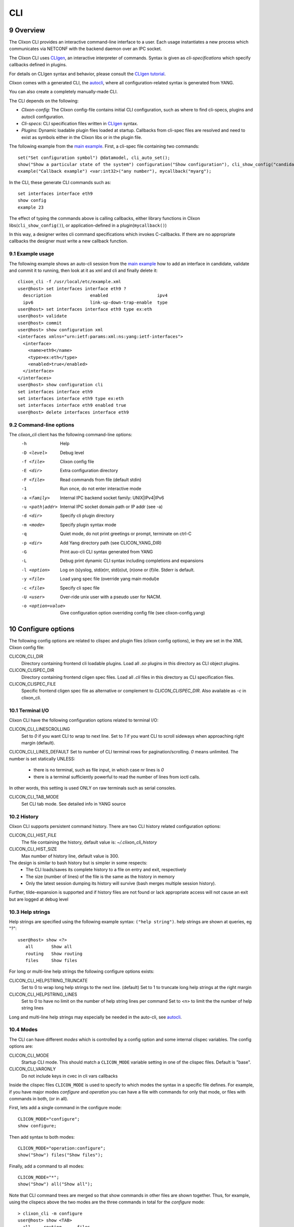 .. _clixon_cli:
.. sectnum::
   :start: 9
   :depth: 3

***
CLI
***

.. image:: cli1.jpg
   :width: 80%

Overview
========

The Clixon CLI provides an interactive command-line interface
to a user. Each usage instantiates a new process which communicates
via NETCONF with the backend daemon over an IPC socket.

The Clixon CLI uses `CLIgen <https://www.cligen.se>`__, an interactive
interpreter of commands. Syntax is given as *cli-specifications* which
specify callbacks defined in plugins.

For details on CLIgen syntax and behavior, please consult the `CLIgen tutorial <https://github.com/clicon/cligen/blob/master/cligen_tutorial.pdf>`_.

Clixon comes with a generated CLI, the `autocli`_, where all
configuration-related syntax is generated from YANG. 

You can also create a completely manually-made CLI.

The CLI depends on the following:

* *Clixon-config*: The Clixon config-file contains initial CLI configuration, such as where to find cli-specs, plugins and autocli configuration.
* *Cli-specs*: CLI specification files written in `CLIgen <https://github.com/clicon/cligen/blob/master/cligen_tutorial.pdf>`_ syntax.
* *Plugins*: Dynamic loadable plugin files loaded at startup. Callbacks from cli-spec files are resolved and need to exist as symbols either in the Clixon libs or in the plugin file.

The following example from the `main example <https://github.com/clicon/clixon/tree/master/example/main>`_. First, a cli-spec file containing two commands::

  set("Set configuration symbol") @datamodel, cli_auto_set();
  show("Show a particular state of the system") configuration("Show configuration"), cli_show_config("candidate", "text", "/");
  example("Callback example") <var:int32>("any number"), mycallback("myarg");

In the CLI, these generate CLI commands such as::

   set interfaces interface eth9
   show config
   example 23

The effect of typing the commands above is calling callbacks, either
library functions in Clixon libs(``cli_show_config()``), or
application-defined in a plugin(``mycallback()``)

In this way, a designer writes cli command specifications which
invokes C-callbacks. If there are no appropriate callbacks the
designer must write a new callback function.
   
Example usage
-------------
The following example shows an auto-cli session from the `main example <https://github.com/clicon/clixon/tree/master/example/main>`_ how to add an interface in candidate, validate and commit it to running, then look at it as xml and cli and finally delete it::

   clixon_cli -f /usr/local/etc/example.xml 
   user@host> set interfaces interface eth9 ?
     description               enabled                   ipv4                     
     ipv6                      link-up-down-trap-enable  type                     
   user@host> set interfaces interface eth9 type ex:eth
   user@host> validate 
   user@host> commit 
   user@host> show configuration xml 
   <interfaces xmlns="urn:ietf:params:xml:ns:yang:ietf-interfaces">
     <interface>
       <name>eth9</name>
       <type>ex:eth</type>
       <enabled>true</enabled>
     </interface>
   </interfaces>
   user@host> show configuration cli
   set interfaces interface eth9 
   set interfaces interface eth9 type ex:eth
   set interfaces interface eth9 enabled true
   user@host> delete interfaces interface eth9

Command-line options
--------------------
The `clixon_cli` client has the following command-line options:
  -h              Help
  -D <level>      Debug level
  -f <file>       Clixon config file
  -E <dir>        Extra configuration directory
  -F <file>       Read commands from file (default stdin)
  -1              Run once, do not enter interactive mode
  -a <family>     Internal IPC backend socket family: UNIX|IPv4|IPv6
  -u <path|addr>  Internal IPC socket domain path or IP addr (see -a)
  -d <dir>        Specify cli plugin directory
  -m <mode>       Specify plugin syntax mode
  -q              Quiet mode, do not print greetings or prompt, terminate on ctrl-C
  -p <dir>        Add Yang directory path (see CLICON_YANG_DIR)
  -G              Print auo-cli CLI syntax generated from YANG
  -L              Debug print dynamic CLI syntax including completions and expansions
  -l <option>     Log on (s)yslog, std(e)rr, std(o)ut, (n)one or (f)ile. Stderr is default. 
  -y <file>       Load yang spec file (override yang main modul)e
  -c <file>       Specify cli spec file
  -U <user>       Over-ride unix user with a pseudo user for NACM.
  -o <option=value>  Give configuration option overriding config file (see clixon-config.yang)

Configure options
=================
The following config options are related to clispec and plugin files (clixon config options), ie they are set in the XML Clixon config file:

CLICON_CLI_DIR
  Directory containing frontend cli loadable plugins. Load all `.so` plugins in this directory as CLI object plugins.

CLICON_CLISPEC_DIR
  Directory containing frontend cligen spec files. Load all `.cli` files in this directory as CLI specification files.

CLICON_CLISPEC_FILE
  Specific frontend cligen spec file as alternative or complement to `CLICON_CLISPEC_DIR`. Also available as `-c` in clixon_cli.

Terminal I/O
------------
Clixon CLI have the following configuration options related to terminal I/O:

CLICON_CLI_LINESCROLLING
  Set to `0` if you want CLI to wrap to next line.
  Set to `1` if you want CLI to scroll sideways when approaching right margin (default).

CLICON_CLI_LINES_DEFAULT
Set to number of CLI terminal rows for pagination/scrolling. `0` means unlimited.  The number is set statically UNLESS:

   * there is no terminal, such as file input, in which case nr lines is `0`
   * there is a terminal sufficiently powerful to read the number of lines from ioctl calls.

In other words, this setting is used ONLY on raw terminals such as serial consoles.

CLICON_CLI_TAB_MODE
   Set CLI tab mode. See detailed info in YANG source

History
-------
Clixon CLI supports persistent command history. There are two CLI history related configuration options:

CLICON_CLI_HIST_FILE
  The file containing the history, default value is: `~/.clixon_cli_history`

CLICON_CLI_HIST_SIZE
  Max number of history line, default value is 300.

The design is similar to bash history but is simpler in some respects:
   - The CLI loads/saves its complete history to a file on entry and exit, respectively
   - The size (number of lines) of the file is the same as the history in memory
   - Only the latest session dumping its history will survive (bash merges multiple session history).

Further, tilde-expansion is supported and if history files are not found or lack appropriate access will not cause an exit but are logged at debug level

Help strings
------------
Help strings are specified using the following example syntax: ``("help string")``. help strings are shown at queries, eg "?"::

    user@host> show <?>
       all       Show all
       routing   Show routing
       files     Show files

For long or multi-line help strings the following configure options exists:

CLICON_CLI_HELPSTRING_TRUNCATE
  Set to 0 to wrap long help strings to the next line. (default)
  Set to 1 to truncate long help strings at the right margin

CLICON_CLI_HELPSTRING_LINES
  Set to 0 to have no limit on the number of help string lines per command
  Set to <n> to limit the the number of help string lines

Long and multi-line help strings may especially be needed in the auto-cli, see `autocli`_.

Modes
-----
The CLI can have different *modes* which is controlled by a config option and some internal clispec variables. The config options are:

CLICON_CLI_MODE
  Startup CLI mode. This should match a ``CLICON_MODE`` variable setting in one of the clispec files. Default is "base".
CLICON_CLI_VARONLY
  Do not include keys in cvec in cli vars callbacks

Inside the clispec files ``CLICON_MODE`` is used to specify to which modes the syntax in a specific file defines. For example, if you have major modes `configure` and `operation` you can have a file with commands for only that mode, or files with commands in both, (or in all).

First, lets add a single command in the configure mode::
   
  CLICON_MODE="configure";
  show configure;

Then add syntax to both modes::

  CLICON_MODE="operation:configure";
  show("Show") files("Show files");

Finally, add a command to all modes::

  CLICON_MODE="*";
  show("Show") all("Show all");
   
Note that CLI command trees are merged so that show commands in other files are shown together. Thus, for example, using the clispecs above the two modes are the three commands in total for the *configure* mode::

  > clixon_cli -m configure
  user@host> show <TAB>
    all     routing      files

but only two commands  in the *operation* mode::

  > clixon_cli -m operation 
  user@host> show <TAB>
    all      files

Cli-spec variables
------------------
A CLI specification file (note not clixon config file) typically starts with the following variables:

CLICON_MODE
  A colon-separated list of CLIgen `modes`. The CLI spec in the file are added to *all* modes specified in the list. You can also use wildcards ``*`` and '`?``.

CLICON_PROMPT
  A string describing the CLI prompt using a very simple format with: ``%H`` (host) , ``%U`` (user) , ``%T`` (tty),  ``%W`` (last element of working path), ``%w`` (full working path).

CLICON_PLUGIN
  The name of the object file containing callbacks in this file.

CLI callbacks
=============
CLI callback functions are "library" functions that an application may call from a clispec. A
user is expected to create new application-specific callbacks.

As an example, consider the following clispec::

   example("Callback example") <var:int32>("any number"), mycallback("myarg");
 
containing a keyword (`example`) and a variable (`var`) and `mycallback` is a cli callback with argument: (`myarg`).

In C, the callback has the following signature::

  int mycallback(clicon_handle h, cvec *cvv, cvec *argv);

Suppose a user enters the following command in the CLI::

  user@host> example 23

The callback is called with the following parameters::

  cvv: 
     0: example 23
     1: 23
  argv:
     0: "myarg"

which means that `cvv` contains dynamic values set by the user, and `argv` contains static values set by the clispec designer.


Autocli
=======
The Clixon CLI contains parts that are *generated* from a YANG
specification. This *autocli* is generated from YANG into CLI specifications, 
parsed and merged into the top-level Clixon CLI.

The autocli is configured using three basic mechanisms:

1. `Config file`_ : Modify behavior of the generated tree
2. `Tree expansion`_: How the generated cli is merged into the overall CLI
3. `YANG Extensions`_: Modify CLI behavior via YANG

Each mechanism is described in sub-sections below, but first an overview of autocli usage.   

Overview
--------
Consider a (simplified) YANG specification, such as::

  module example {
    container table {
      list parameter{
        key name;
        leaf name{
          type string;
        }
      }
    }
  }

An example of a generated syntax is as follows (again simplified)::

   table; {
      parameter <name:string>;
   }

The auto-cli syntax is loaded using a `sub-tree operator`_ such as ``@datamodel`` into the Clixon CLI as follows::

  CLICON_PROMPT="%U@%H %W> ";
  set @datamodel, cli_auto_set();
  merge @datamodel, cli_auto_merge();
  delete @datamodel, cli_auto_del();
  show config, cli_auto_show("datamodel", "candidate", "text", true, false);{
     @datamodel, cli_show_auto("candidate", "text");
  }

For example, the `set` part is expanded using the CLIgen tree-operator to something like::

  set table, cli_auto_set(); {
        parameter <name:string>, cli_auto_set();
  }
  
An example run of the above example is as follows::

  > clixon_cli
  user@host /> set table ?
    <cr>
    parameter         
  user@host /> set table parameter 23
  user@host /> show config
  table {
     parameter {
        name 23;
     }
  }
  user@host />

where the generated autocli extends the Clixon CLI with YANG-derived configuration statements.

Config file
-----------
The clixon config file has a ``<autocli>`` sub-clause for global
autocli configurations.  A typical CLI configuration
with default autocli settings is as follows::

  <clixon-config xmlns="http://clicon.org/config">
    <CLICON_CONFIGFILE>/usr/local/etc/example.xml</CLICON_CONFIGFILE>
    ...
    <autocli>
      <module-default>true</module-default>
      <list-keyword-default>kw-nokey</list-keyword-default>
      <treeref-state-default>false</treeref-state-default>
      <edit-mode-default>list container</edit-mode-default>
      <completion-default>true</completion-default>
    </autocli>
  </clixon-config>

The autocli configuration consists of a set of default *options*, followed by a set of *rules*. For more info see the ``clixon-autocli.yang`` specification.

Options
^^^^^^^
The following options set default values to the auto-cli, some of these may be further refined by successive rules.

`module-default`
   How to generate the autocli from modules:

   - If `true`, all modules with a top-level datanode are generated, ie they get a top-level entry in the ``@basemodel`` tree. This is default
   - If `false`, you need to explicitly enable modules for autocli generation  using `module enable rules`_.

`list-keyword-default`
   How to generate the autocli from YANG lists. 
   There are several variants defined. To understand the different variants, consider a simple YANG LIST defintion as follows::

      list a {
         key x;
	 leaf x;
	 leaf y;
      }

   The different variants with the resulting autocli are as follows:
   
   - `kw-none` : No extra keywords, only variables: ``a <x> <y>``
   - `kw-nokey` : Keywords on non-key variables: ``a <x> y <y>``. This is default.
   - `kw-all` : Keywords on all variables: ``a x <x> y <y>``

`treeref-state-default`
   If generate autocli from YANG *state* data. The motivation for this option is that many specs have very large state parts. In particular, some openconfig YANG specifications have  ca 10 times larger state than config parts.

   - If `true`, generate CLI from YANG state/non-config statements, not only from config data. 
   - If `false` do not generate autocli commands from YANG state data. This is default.

`edit-mode-default`
   Open automatic edit-modes for some YANG keywords and do not allow others.
   A CLI edit mode opens a carriage-return option and changes the context to be 
   in that local context.
   For example::

      user@host> interfaces interface e0<cr>
      eth0> 

   Default is to generate edit-modes for all YANG containers and lists. For more info see `edit modes`_
   
`completion-default`
   Generate code for CLI completion of existing db symbols. 
   That is, check existing configure database for completion options.
   This is normally always enabled.
   
Rules
^^^^^
To complement options, a set of rules to further define the autocli can be defined. 
Common rule fields are:

`name`
   Arbitrary name assigned for the rule, must be unique.

`operation`
   Rule operation, There are currently two operations defined: `module enable` and command `compress`.

`module-name`
   Name of the module associated with this rule.
   Wildchars '*' and '?' can be used (glob pattern).
   Revision and yang suffix are omitted.
   Example: ``openconfig-*``

Module enable rules
^^^^^^^^^^^^^^^^^^^
Module enable rules are used in combination with
``module-default=false`` to enable CLI generation for a limited set of
YANG modules.

For example, assume you want to enable modules `example1`, `example2` and no others::

   <autocli>
      <module-default>false</module-default>
      <rule>
         <name>include example</name>
         <operation>enable</operation>
         <module-name>example*</module-name>
     </rule>
   </autocli>

If the option ``module-default`` is ``true``, module enable rules have no effect since all modules are already enabled.
   
Compress rules
^^^^^^^^^^^^^^
Compress rules are used to skip CLI commands, making the complete command name shorter.

For example, assume YANG definition::

   container interfaces {
      list interface {
         ...
      }
   }
   
Instead of typing ``interfaces interface e0`` you would want to type only ``interface e0``.
The following rule matches all YANG containers with lists as its only child, and removes the keyword ``interfaces``::

   <rule>
      <name>compress</name>
      <operation>compress</operation>
      <yang-keyword>container</yang-keyword>
      <yang-keyword-child>list</yang-keyword-child>
   </rule>  

Note that this matches the openconfig compress rule: `The surrounding 'container' entities are removed from 'list' nodes <https://github.com/openconfig/ygot/blob/master/docs/design.md#openconfig-path-compression>`_

A second openconfig compress rule is `The 'config' and 'state' containers are "compressed" out of the schema. <https://github.com/openconfig/ygot/blob/master/docs/design.md#openconfig-path-compression>`_ as examplified here (for 'config' only)::

   <rule>
      <name>openconfig compress</name>
      <operation>compress</operation>
      <yang-keyword>container</yang-keyword>
      <schema-nodeid>config</schema-nodeid>
      <module-name>openconfig*</module-name>
   </rule>
   
Specific fields for compress are:

`yang-keyword`
   If present identifes a YANG keyword which the rule applies to.
   Example: ``container``

`schema-nodeid`
   A single <id> identifying a YANG schema-node identifier as defined in RFC 7950 Sec 6.5.
   Example: ``config``

`yang-keyword-child`
   The YANG statement has a single child, and the yang type of the child is the value of this option.
   Example: : ``container``

`extension`
   The extension is set either in the node itself, or in the module the node belongs to.
   Extension prefix must be set.
   Example: ``oc-ext:openconfig-version``

Tree expansion
--------------
In the example above, the tree-reference ``@datamodel`` is used to
merge the YANG-generated cli-spec into the overall cli-spec. There are
several variants of how the generated tree is expanded with slight differences in which
symbols are shown, how completion works, etc.

They are all derivates of the basic ``@basemodel`` tree.  The following tree variants are
defined:

* ``@basemodel`` - The most basic tree including everything
* ``@datamodel`` - The most common tree for configuration with state
* ``@datamodelshow`` - A tree made for showing configuration syntax
* ``@datamodelmode`` - A tree for editing modes
* ``@datamodelstate`` - A tree for showing state as well as configuration

Note to use ``@datamodelstate`` config option ``treeref-state-default`` must be set.
  
  
YANG Extensions
---------------
A third method to define the autocli is using :ref:`YANG
extensions<clixon_yang>`, where a YANG specification is annotated with extension.

Clixon provides a dedicated YANG extension for the autocli for this purpose: ``clixon-lib:autocli``.

The following example shows the main example usage of the "hide" extension of the "hidden" leaf::

   import clixon-autocli{
      prefix autocli;
   }
   container table{
      list parameter{
         ...
         leaf hidden{
            type string;
            autocli:hide;
         }
      }
   }

The CLI ``hidden`` command is not shown but the command still exists::

  cli /> set table parameter a ?
  value
  <cr>
  cli /> set table parameter a hidden 99
  cli /> show configuration 
  table {
    parameter {
        name a;
        hidden 99;
    }
  }
   
The following autocli extensions are defined:

``hide``
   Do not show the command in eg auto-completion. This was primarily intended for operational commands such as ``start shell`` but is this context used for hiding commands generated from the associated YANG node. 
``hide-show``
   Do not show the config in show configuration commands. However, retreiving a config via NETCONF or examining the datastore directly shows the hidden configure commands.
``strict-expand``
   Only show exactly the expanded options of a variable. It shuld not be possible to add a *new* value that is not in the expanded list.

Edit modes
----------
The autocli supports *automatic edit modes* where by entering a ``<cr>``, you enter an edit mode. An edit mode is created for every YANG container or list.

For example, the example YANG previously given and the following cli-spec::

   edit @datamodelmode, cli_auto_edit("basemodel");
   up, cli_auto_up("basemodel");
   top, cli_auto_top("basemodel");
   set @datamodel, cli_auto_set();

Then an example session for illustration is as follows, where first a small config is created, then a list instance mode is entered(``parameter a``), a value changed, and a container mode (``table``)::

  user@host /> set table parameter a value 42
  user@host /> set table parameter b value 77
  user@host /> edit table parameter a
  user@host parameter=a/> 
  user@host parameter=a/> show configuration
    name a;
    value 42;
  user@host parameter=a/> set value 99
  user@host parameter=a/> up
  user@host table> show configuration 
  parameter {
      name a;
      value 99;
  }
  parameter {
      name b;
      value 77;
  }
  user@host table> top
  user@host /> 
   
Upgrade from pre Clixon 5.5
---------------------------
The new autocli configuration described here was introduced in Clixon
5.5. In previous versions, the autocli was configured using
regular config options.

Note, tree references are backward compatible and need not be modified.

Config file upgrade
^^^^^^^^^^^^^^^^^^^
Instructions to upgrade from pre-5.5 to the new configuration model:

CLICON_CLI_GENMODEL
    A ``false`` value is translated to ``<autocli><module-default>false<...>``.
    A ``true`` value is implicit.

CLICON_CLI_MODEL_TREENAME
    This optoin is removed, but you can set compile-time constant ``AUTOCLI_TREENAME`` instead

CLICON_CLI_AUTOCLI_EXCLUDE
    This option needs to be rewritten using a combination of ``module-default=false`` and `module enable rules`_.

CLICON_CLI_GENMODEL_TYPE
    The "genmodel-type" settings are mainly translated to ``<autocli><list-keyword-default>x</list-keyword-default></autocli>`` where ``x`` is one of the following:

    - ``NONE`` is translated to ``kw-none``
    - ``VARS`` is translated to ``kw-nokey``
    - ``ALL`` is translated to ``kw-all``
    - ``HIDE``, ``OC_COMPRESS``  is translated to ``kw-nokey`` as well as described in `compress rules`_.

CLICON_CLI_GENMODEL_COMPLETION
    Use ``<autocli><completion-default>x<...>`` instead, where ``x`` is true or false.

Extensions
^^^^^^^^^^
The hide extensions from `clixon-lib` are moved to new extensions in `clixon-autocli` as follows:

hide
  Use ``hide`` in autocli instead. 
hide-database
  Use ``hide-show`` in autocli instead.
hide-database-auto-completion
  Use both ``hide`` and ``hide-show`` in autocli instead.

Advanced
========
This section describes some advanced options in the Clixon CLI not described elsewhere.

Backend socket
--------------

By default, the CLI uses a UNIX socket as an IPC to communicate with
the backend.  It is possible to use an IP socket but with a restricted functionality, see :ref:`backend section<clixon_backend>`.

Start session
^^^^^^^^^^^^^

The session creation is "lazy" in the sense that a NETCONF session is
only established when needed. After the session has been
established, it is maintained (cached) by the CLI client to keep track
of candidate edits and locks, as described in 7.5 of `RFC 6241 <https://www.rfc-editor.org/rfc/rfc6241.html/>`_.

If there is no backend running at the time of session establishment, a warning is printed::
  
  cli /> show config
  Mar 18 11:53:43: clicon_rpc_connect_unix: 541: Protocol error: /usr/local/var/example/example.sock: config daemon not running?: No such file or directory
  Protocol error: /usr/local/var/example/example.sock: config daemon not running?: No such file or directory
  cli /> 

If at a later time, the backend is started, the session is established normally

Close session
^^^^^^^^^^^^^
After a session is established and the *backend* exits, crashes or restarts, any
state associated with the session will be lost, including:

* explicit locks
* edits in candidate-db
  
If the backend exits during an existing session, it will close with the same error message as above::

  cli /> show config
  Mar 18 11:53:43: clicon_rpc_connect_unix: 541: Protocol error: /usr/local/var/example/example.sock: config daemon not running?: No such file or directory
  Protocol error: /usr/local/var/example/example.sock: config daemon not running?: No such file or directory
  cli /> 

If the backend restarts, a new session is created with a warning::

  cli /> show configuration
  Mar 18 11:57:55: The backend was probably restarted and the client has reconnected to the backend. Any locks or candidate edits are lost.
  cli />

Alternative
^^^^^^^^^^^
It is possible to change the default behavior by undefining the compile-option: `#undef PROTO_RESTART_RECONNECT`. If so, the CLI is exited when the existing session is closed in anyway::

  cli /> show configuration
  Mar 18 12:02:57: clicon_rpc_msg: 210: Protocol error: Unexpected close of CLICON_SOCK. Clixon backend daemon may have crashed.: Cannot send after transport endpoint shutdown
  Protocol error: Unexpected close of CLICON_SOCK. Clixon backend daemon may have crashed.: Cannot send after transport endpoint shutdown
  bash# 
  
Sub-tree operator
-----------------
Sub-trees are defined using the tree operator `@`. Every mode gets assigned a tree which can be referenced as `@name`. This tree can be either on the top-level or as a sub-tree. For example, create a specific sub-tree that is used as sub-trees in other modes::
   
  CLICON_MODE="subtree";
  subcommand{
    a, a();
    b, b();
  }

then access that subtree from other modes::
   
  CLICON_MODE="configure";
  main @subtree;
  other @subtree,c();

The configure mode will now use the same subtree in two different commands. Additionally, in the `other` command, the callbacks are overwritten by `c`. That is, if `other a`, or `other b` is called, callback function `c` is invoked.

Translators
-----------
CLIgen supports wrapper functions that can take the output of a
callback and transform it to something else.

The CLI can perform variable translation. This is useful if you want to
process the input, such as hashing, encrypting or in other way
translate the input.

The following example is based on the main Clixon example and is included in the regression tests. In the following CLI specification, a "translate" command sets a modifed value to the "table/parameter=translate/value"::

  translate <value:string translate:cli_incstr()>, cli_set("/clixon-example:table/parameter=translate/value");

If you run this example using the `cli_incstr()` function which increments the characters in the input, you get this result::

  user@host> translate HAL
  user@host> show configuration
  table {
     parameter {
        name translate;
        value IBM;
     }
  }

The example is very simple and based on strings, but can be used also for other types and more advanced functions.

Autocli tree labels
-------------------
The autocli trees described in `tree expansion`_ are implemented using filtering of CLIgen
labels. While ``@basemodel`` includes all labels, the other trees have
removed some labels.

For most uses, the pre-defined trees above are enough, using explicit label filtering is more powerful.

The currently defined labels are:

* ``act-list``      : Terminal entries of YANG LIST nodes.
* ``act-container`` : Terminal entries of YANG CONTAINER nodes.
* ``ac-leaf``       : Leaf/leaf-list nodes
* ``act-prekey``    : Terminal entries of LIST leaf keys, except the last keys in multi-key cases.
* ``act-lastkey``   : Terminal entries of LIST leaf keys, except the last keys in multi-key cases.
* ``act-leafconst`` : Terminal entries of non-empty non-key YANG LEAF/LEAF_LISTs command nodes.
* ``act-leafvar``   : Terminal entries of non-key YANG LEAF/LEAF_LISTs variable nodes.
* ``ac-state``      : Nodes which have YANG ``config false`` as child
* ``ac-config``     : Nodes nodes which do not have any state nodes as siblings

Labels with prefix ``act_`` are *terminal* labels in the sense that they mark a terminal command, ie the node itself; while labels with ``ac_`` represent the non-terminal, ie the whole sub-tree.

As an example, the ``@datamodel`` tree is ``basemodel`` with labels removed as follows::

   @basemodel, @remove:act-prekey, @remove:act-list, @remove:act-leaf, @remove:ac-state;

which is an alternative way of specifying the datamodel tree.   

Extensions to CLIgen
--------------------
Clixon adds some features and structure to CLIgen which include:

- A plugin framework for both textual CLI specifications(.cli) and object files (.so)
- Object files contains compiled C functions referenced by callbacks in the CLI specification. For example, in the cli spec command: `a,fn()`, `fn` must exist in the object file as a C function.
- The CLIgen `treename` syntax does not work.
- A CLI specification file is enhanced with the CLIgen variables `CLICON_MODE`, `CLICON_PROMPT`, `CLICON_PLUGIN`.
- Clixon generates a command syntax from the Yang specification that can be referenced as `@datamodel`. This is useful if you do not want to hand-craft CLI syntax for configuration syntax.

Example of `@datamodel` syntax:
::
   
  set    @datamodel, cli_set();
  merge  @datamodel, cli_merge();
  create @datamodel, cli_create();
  show   @datamodel, cli_show_auto("running", "xml");		   

The commands (eg `cli_set`) will be called with the first argument an api-path to the referenced object.


Running CLI scripts
-------------------
The CLI can run scripts using either the ``-1`` option for single commands::

  clixon_cli -1 show version
  4.8.0.PRE

Or using the ``-F <file>`` command-line option to redirect input from file

  clixon_cli -F file

Or using "shebang"::

  #!/usr/local/bin/clixon_cli -F
  show version
  quit

How to deal with large specs
----------------------------
CLIgen is designed to handle large specifications in runtime, but it may be
difficult to handle large specifications from a design perspective.

Here are some techniques and hints on how to reduce the complexity of large CLI specs:

Sub-modes
^^^^^^^^^
The `CLICON_MODE` is used to specify in which modes the syntax in a specific file should be added. For example, if you have major modes `configure` and `operation` you can have a file with commands for only that mode, or files with commands in both, (or in all).

First, lets add a basic set in each:
::
   
  CLICON_MODE="configure";
  show configure;

and

::
   
  CLICON_MODE="operation";
  show configure;

Note that CLI command trees are *merged* so that show commands in other files are shown together. Thus, for example:
::

  CLICON_MODE="operation:files";
  show("Show") files("files");

will result in both commands in the operation mode:
::

  > clixon_cli -m operation 
  user@host> show <TAB>
    configure      files

but 
::

  > clixon_cli -m configure
  user@host> show <TAB>
    configure
  
Sub-trees
^^^^^^^^^
You can also use sub-trees and the the tree operator `@`. Every mode gets assigned a tree which can be referenced as `@name`. This tree can be either on the top-level or as a sub-tree. For example, create a specific sub-tree that is used as sub-trees in other modes:
::
   
  CLICON_MODE="subtree";
  subcommand{
    a, a();
    b, b();
  }

then access that subtree from other modes:
::
   
  CLICON_MODE="configure";
  main @subtree;
  other @subtree,c();

The configure mode will now use the same subtree in two different commands. Additionally, in the `other` command, the callbacks will be overwritten by `c`. That is, if `other a`, or `other b` is called, callback function `c` will be invoked.
  
C-preprocessor
^^^^^^^^^^^^^^
You can also add the C preprocessor as a first step. You can then define macros, include files, etc. Here is an example of a Makefile using cpp:
::
   
   C_CPP    = clispec_example1.cpp clispec_example2.cpp
   C_CLI    = $(C_CPP:.cpp=.cli
   CLIS     = $(C_CLI)
   all:     $(CLIS)
   %.cli : %.cpp
        $(CPP) -P -x assembler-with-cpp $(INCLUDES) -o $@ $<

Bits
----
The Yang bits built-in type as defined in RFC 7950 Sec 9.7 provides a set of bit names. In the CLI, the names should be given in a white-spaced delimited list, such as ``"fin syn rst"``.

The RFC defines a "canonical form" where the bits appear ordered by their position in YANG, but Clixon validation accepts them in any order.

Given them in XML and JSON follows thus, eg XML::

   <flags>fin rst syn</flags>

Clixon CLI does not treat individual bits as "first-level objects". Instead it only validates the whole string of bit names. Operations (add/remove) are made atomically on the whole string.
